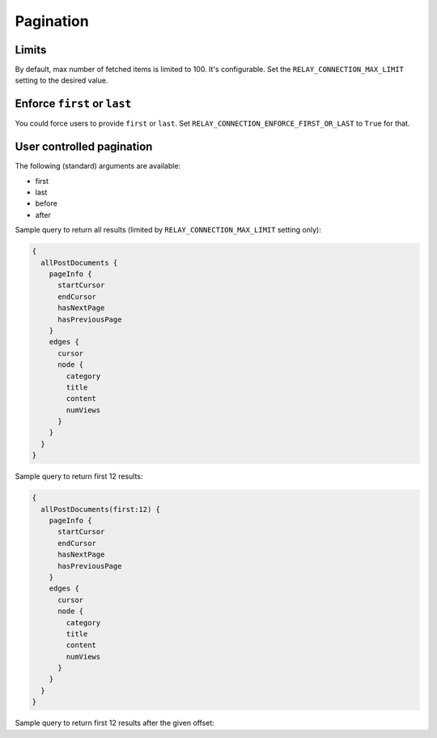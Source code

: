 Pagination
==========
Limits
------
By default, max number of fetched items is limited to 100. It's configurable.
Set the ``RELAY_CONNECTION_MAX_LIMIT`` setting to the desired value.

Enforce ``first`` or ``last``
-----------------------------
You could force users to provide ``first`` or ``last``. Set
``RELAY_CONNECTION_ENFORCE_FIRST_OR_LAST`` to ``True`` for that.

User controlled pagination
--------------------------
The following (standard) arguments are available:

- first
- last
- before
- after

Sample query to return all results (limited by
``RELAY_CONNECTION_MAX_LIMIT`` setting only):

.. code-block:: javascript

    {
      allPostDocuments {
        pageInfo {
          startCursor
          endCursor
          hasNextPage
          hasPreviousPage
        }
        edges {
          cursor
          node {
            category
            title
            content
            numViews
          }
        }
      }
    }

Sample query to return first 12 results:

.. code-block:: javascript

    {
      allPostDocuments(first:12) {
        pageInfo {
          startCursor
          endCursor
          hasNextPage
          hasPreviousPage
        }
        edges {
          cursor
          node {
            category
            title
            content
            numViews
          }
        }
      }
    }

Sample query to return first 12 results after the given offset:

.. code-block:: javascript
    {
      allPostDocuments(first:12, after:"YXJyYXljb25uZWN0aW9uOjEx") {
        pageInfo {
          startCursor
          endCursor
          hasNextPage
          hasPreviousPage
        }
        edges {
          cursor
          node {
            category
            title
            content
            numViews
          }
        }
      }
    }
